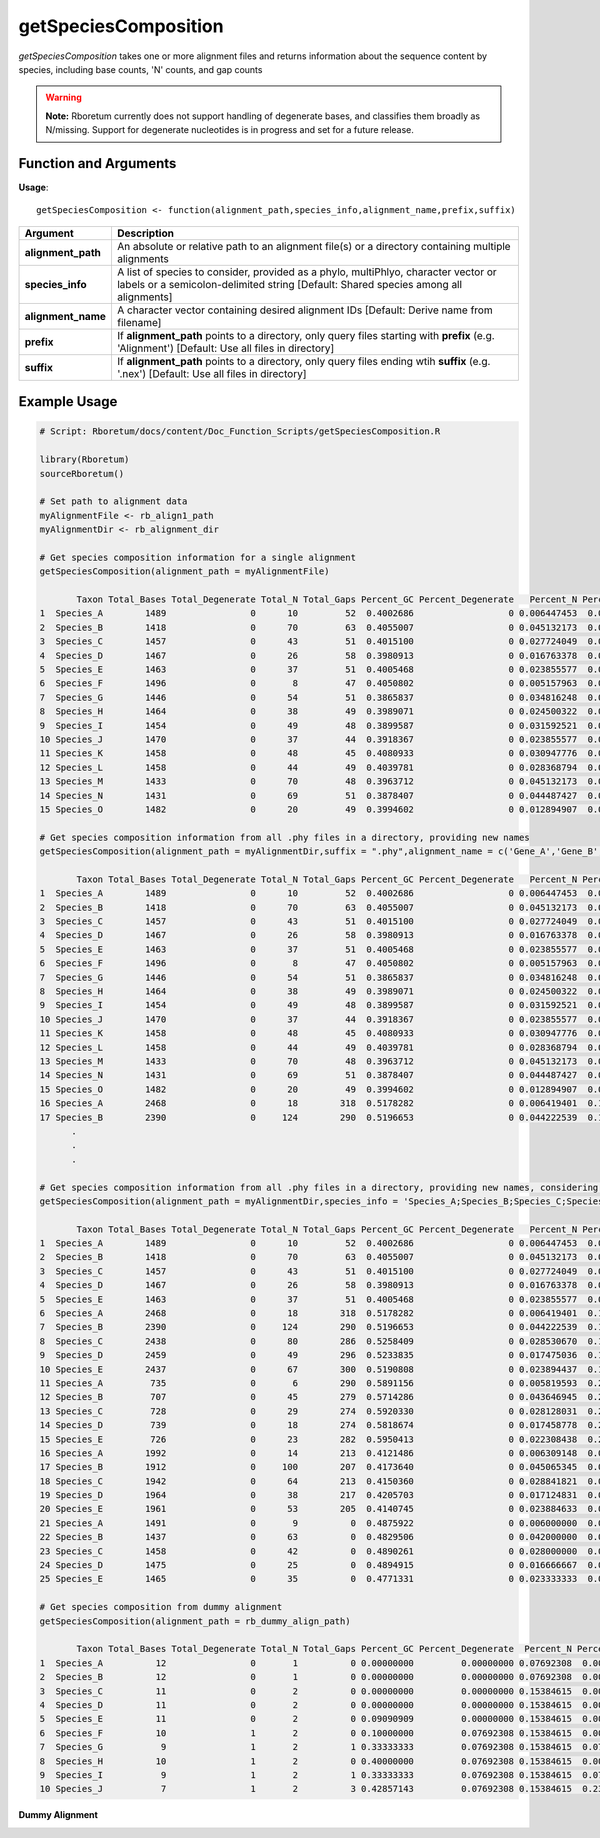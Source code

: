 .. _getSpeciesComposition:

##########################
**getSpeciesComposition**
##########################

*getSpeciesComposition* takes one or more alignment files and returns information about the sequence content by species, including base counts, 'N' counts, and gap counts

.. warning::
  
  **Note:** Rboretum currently does not support handling of degenerate bases, and classifies them broadly as N/missing. Support for degenerate nucleotides is in progress and set for a future release. 


=======================
Function and Arguments
=======================

**Usage**:
::

  getSpeciesComposition <- function(alignment_path,species_info,alignment_name,prefix,suffix)

===========================      ===============================================================================================================================================================================================================
 Argument                         Description
===========================      ===============================================================================================================================================================================================================
**alignment_path**				        An absolute or relative path to an alignment file(s) or a directory containing multiple alignments
**species_info**                  A list of species to consider, provided as a phylo, multiPhlyo, character vector or labels or a semicolon-delimited string [Default: Shared species among all alignments]
**alignment_name**                A character vector containing desired alignment IDs [Default: Derive name from filename]
**prefix**                        If **alignment_path** points to a directory, only query files starting with **prefix** (e.g. 'Alignment') [Default: Use all files in directory]
**suffix**                        If **alignment_path** points to a directory, only query files ending wtih **suffix** (e.g. '.nex') [Default: Use all files in directory]
===========================      ===============================================================================================================================================================================================================

==============
Example Usage
==============

.. code-block:: r
  
  # Script: Rboretum/docs/content/Doc_Function_Scripts/getSpeciesComposition.R

  library(Rboretum)
  sourceRboretum()
  
  # Set path to alignment data
  myAlignmentFile <- rb_align1_path
  myAlignmentDir <- rb_alignment_dir
  
  # Get species composition information for a single alignment
  getSpeciesComposition(alignment_path = myAlignmentFile)

         Taxon Total_Bases Total_Degenerate Total_N Total_Gaps Percent_GC Percent_Degenerate   Percent_N Percent_Gap Alignment_Name
  1  Species_A        1489                0      10         52  0.4002686                  0 0.006447453  0.03352676     Gene_1.phy
  2  Species_B        1418                0      70         63  0.4055007                  0 0.045132173  0.04061896     Gene_1.phy
  3  Species_C        1457                0      43         51  0.4015100                  0 0.027724049  0.03288201     Gene_1.phy
  4  Species_D        1467                0      26         58  0.3980913                  0 0.016763378  0.03739523     Gene_1.phy
  5  Species_E        1463                0      37         51  0.4005468                  0 0.023855577  0.03288201     Gene_1.phy
  6  Species_F        1496                0       8         47  0.4050802                  0 0.005157963  0.03030303     Gene_1.phy
  7  Species_G        1446                0      54         51  0.3865837                  0 0.034816248  0.03288201     Gene_1.phy
  8  Species_H        1464                0      38         49  0.3989071                  0 0.024500322  0.03159252     Gene_1.phy
  9  Species_I        1454                0      49         48  0.3899587                  0 0.031592521  0.03094778     Gene_1.phy
  10 Species_J        1470                0      37         44  0.3918367                  0 0.023855577  0.02836879     Gene_1.phy
  11 Species_K        1458                0      48         45  0.4080933                  0 0.030947776  0.02901354     Gene_1.phy
  12 Species_L        1458                0      44         49  0.4039781                  0 0.028368794  0.03159252     Gene_1.phy
  13 Species_M        1433                0      70         48  0.3963712                  0 0.045132173  0.03094778     Gene_1.phy
  14 Species_N        1431                0      69         51  0.3878407                  0 0.044487427  0.03288201     Gene_1.phy
  15 Species_O        1482                0      20         49  0.3994602                  0 0.012894907  0.03159252     Gene_1.phy
  
  # Get species composition information from all .phy files in a directory, providing new names
  getSpeciesComposition(alignment_path = myAlignmentDir,suffix = ".phy",alignment_name = c('Gene_A','Gene_B','Gene_C','Gene_D','Gene_E'))
  
         Taxon Total_Bases Total_Degenerate Total_N Total_Gaps Percent_GC Percent_Degenerate   Percent_N Percent_Gap Alignment_Name
  1  Species_A        1489                0      10         52  0.4002686                  0 0.006447453  0.03352676         Gene_A
  2  Species_B        1418                0      70         63  0.4055007                  0 0.045132173  0.04061896         Gene_A
  3  Species_C        1457                0      43         51  0.4015100                  0 0.027724049  0.03288201         Gene_A
  4  Species_D        1467                0      26         58  0.3980913                  0 0.016763378  0.03739523         Gene_A
  5  Species_E        1463                0      37         51  0.4005468                  0 0.023855577  0.03288201         Gene_A
  6  Species_F        1496                0       8         47  0.4050802                  0 0.005157963  0.03030303         Gene_A
  7  Species_G        1446                0      54         51  0.3865837                  0 0.034816248  0.03288201         Gene_A
  8  Species_H        1464                0      38         49  0.3989071                  0 0.024500322  0.03159252         Gene_A
  9  Species_I        1454                0      49         48  0.3899587                  0 0.031592521  0.03094778         Gene_A
  10 Species_J        1470                0      37         44  0.3918367                  0 0.023855577  0.02836879         Gene_A
  11 Species_K        1458                0      48         45  0.4080933                  0 0.030947776  0.02901354         Gene_A
  12 Species_L        1458                0      44         49  0.4039781                  0 0.028368794  0.03159252         Gene_A
  13 Species_M        1433                0      70         48  0.3963712                  0 0.045132173  0.03094778         Gene_A
  14 Species_N        1431                0      69         51  0.3878407                  0 0.044487427  0.03288201         Gene_A
  15 Species_O        1482                0      20         49  0.3994602                  0 0.012894907  0.03159252         Gene_A
  16 Species_A        2468                0      18        318  0.5178282                  0 0.006419401  0.11340942         Gene_B
  17 Species_B        2390                0     124        290  0.5196653                  0 0.044222539  0.10342368         Gene_B
        .
        .
        .
        
  # Get species composition information from all .phy files in a directory, providing new names, considering only Species A - E
  getSpeciesComposition(alignment_path = myAlignmentDir,species_info = 'Species_A;Species_B;Species_C;Species_D;Species_E',suffix = ".phylip",alignment_name = c('Gene_A','Gene_B','Gene_C','Gene_D','Gene_E'))

         Taxon Total_Bases Total_Degenerate Total_N Total_Gaps Percent_GC Percent_Degenerate   Percent_N Percent_Gap Alignment_Name
  1  Species_A        1489                0      10         52  0.4002686                  0 0.006447453  0.03352676         Gene_A
  2  Species_B        1418                0      70         63  0.4055007                  0 0.045132173  0.04061896         Gene_A
  3  Species_C        1457                0      43         51  0.4015100                  0 0.027724049  0.03288201         Gene_A
  4  Species_D        1467                0      26         58  0.3980913                  0 0.016763378  0.03739523         Gene_A
  5  Species_E        1463                0      37         51  0.4005468                  0 0.023855577  0.03288201         Gene_A
  6  Species_A        2468                0      18        318  0.5178282                  0 0.006419401  0.11340942         Gene_B
  7  Species_B        2390                0     124        290  0.5196653                  0 0.044222539  0.10342368         Gene_B
  8  Species_C        2438                0      80        286  0.5258409                  0 0.028530670  0.10199715         Gene_B
  9  Species_D        2459                0      49        296  0.5233835                  0 0.017475036  0.10556348         Gene_B
  10 Species_E        2437                0      67        300  0.5190808                  0 0.023894437  0.10699001         Gene_B
  11 Species_A         735                0       6        290  0.5891156                  0 0.005819593  0.28128031         Gene_C
  12 Species_B         707                0      45        279  0.5714286                  0 0.043646945  0.27061106         Gene_C
  13 Species_C         728                0      29        274  0.5920330                  0 0.028128031  0.26576140         Gene_C
  14 Species_D         739                0      18        274  0.5818674                  0 0.017458778  0.26576140         Gene_C
  15 Species_E         726                0      23        282  0.5950413                  0 0.022308438  0.27352085         Gene_C
  16 Species_A        1992                0      14        213  0.4121486                  0 0.006309148  0.09598918         Gene_D
  17 Species_B        1912                0     100        207  0.4173640                  0 0.045065345  0.09328526         Gene_D
  18 Species_C        1942                0      64        213  0.4150360                  0 0.028841821  0.09598918         Gene_D
  19 Species_D        1964                0      38        217  0.4205703                  0 0.017124831  0.09779180         Gene_D
  20 Species_E        1961                0      53        205  0.4140745                  0 0.023884633  0.09238396         Gene_D
  21 Species_A        1491                0       9          0  0.4875922                  0 0.006000000  0.00000000         Gene_E
  22 Species_B        1437                0      63          0  0.4829506                  0 0.042000000  0.00000000         Gene_E
  23 Species_C        1458                0      42          0  0.4890261                  0 0.028000000  0.00000000         Gene_E
  24 Species_D        1475                0      25          0  0.4894915                  0 0.016666667  0.00000000         Gene_E
  25 Species_E        1465                0      35          0  0.4771331                  0 0.023333333  0.00000000         Gene_E

  # Get species composition from dummy alignment
  getSpeciesComposition(alignment_path = rb_dummy_align_path)
  
         Taxon Total_Bases Total_Degenerate Total_N Total_Gaps Percent_GC Percent_Degenerate  Percent_N Percent_Gap     Alignment_Name
  1  Species_A          12                0       1          0 0.00000000         0.00000000 0.07692308  0.00000000 Dummy_Alignment.fa
  2  Species_B          12                0       1          0 0.00000000         0.00000000 0.07692308  0.00000000 Dummy_Alignment.fa
  3  Species_C          11                0       2          0 0.00000000         0.00000000 0.15384615  0.00000000 Dummy_Alignment.fa
  4  Species_D          11                0       2          0 0.00000000         0.00000000 0.15384615  0.00000000 Dummy_Alignment.fa
  5  Species_E          11                0       2          0 0.09090909         0.00000000 0.15384615  0.00000000 Dummy_Alignment.fa
  6  Species_F          10                1       2          0 0.10000000         0.07692308 0.15384615  0.00000000 Dummy_Alignment.fa
  7  Species_G           9                1       2          1 0.33333333         0.07692308 0.15384615  0.07692308 Dummy_Alignment.fa
  8  Species_H          10                1       2          0 0.40000000         0.07692308 0.15384615  0.00000000 Dummy_Alignment.fa
  9  Species_I           9                1       2          1 0.33333333         0.07692308 0.15384615  0.07692308 Dummy_Alignment.fa
  10 Species_J           7                1       2          3 0.42857143         0.07692308 0.15384615  0.23076923 Dummy_Alignment.fa

**Dummy Alignment**

.. image:: ../images/Dummy_Align.png
  :width: 600
